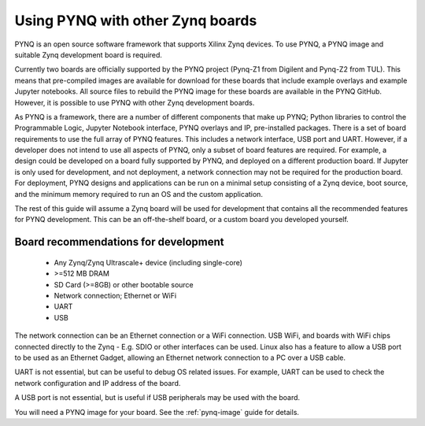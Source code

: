 .. _other-boards:

*********************************
Using PYNQ with other Zynq boards
*********************************

PYNQ is an open source software framework that supports Xilinx Zynq devices.
To use PYNQ, a PYNQ image and suitable Zynq development board is required. 

Currently two boards are officially supported by the PYNQ project (Pynq-Z1 from
Digilent and Pynq-Z2 from TUL). This means that pre-compiled images are 
available for download for these boards that include example overlays and 
example Jupyter notebooks. All source files to rebuild the PYNQ image for these
boards are available in the PYNQ GitHub. However, it is possible to use PYNQ
with other Zynq development boards. 

As PYNQ is a framework, there are a number of different components that make up
PYNQ; Python libraries to control the Programmable Logic, Jupyter Notebook
interface, PYNQ overlays and IP, pre-installed packages. There is a set of
board requirements to use the full array of PYNQ features. This includes a
network interface, USB port and UART. However, if a developer does not intend
to use all aspects of PYNQ, only a subset of board features are required. For
example, a design could be developed on a board fully supported by PYNQ, and
deployed on a different production board. If Jupyter is only used for
development, and not deployment, a network connection may not be required for
the production board. For deployment, PYNQ designs and applications can be run
on a minimal setup consisting of a Zynq device, boot source, and the minimum
memory required to run an OS and the custom application. 

The rest of this guide will assume a Zynq board will be used for development
that contains all the recommended features for PYNQ development. This can be an
off-the-shelf board, or a custom board you developed yourself. 

Board recommendations for development
-------------------------------------

   * Any Zynq/Zynq Ultrascale+ device (including single-core)
   * >=512 MB DRAM
   * SD Card (>=8GB) or other bootable source
   * Network connection; Ethernet or WiFi
   * UART
   * USB

The network connection can be an Ethernet connection or a WiFi connection. USB
WiFi, and boards with WiFi chips connected directly to the Zynq - E.g. SDIO or
other interfaces can be used. Linux also has a feature to allow a USB port to
be used as an Ethernet Gadget, allowing an Ethernet network connection to a PC
over a USB cable. 

UART is not essential, but can be useful to debug OS related issues. For
example, UART can be used to check the network configuration and IP address
of the board. 

A USB port is not essential, but is useful if USB peripherals may be used with
the board. 

You will need a PYNQ image for your board. See the :ref:`pynq-image` guide for
details. 
